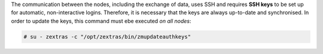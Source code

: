 
The communication between the nodes, including the exchange of data,
uses SSH and requires **SSH keys** to be set up for automatic,
non-interactive logins. Therefore, it is necessary that the keys are
always up-to-date and synchronised. In order to update the keys, this
command must ebe executed *on all nodes*:

.. code:: console

   # su - zextras -c "/opt/zextras/bin/zmupdateauthkeys"
